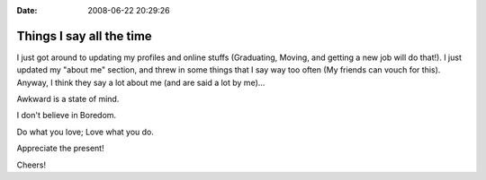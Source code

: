 :Date: 2008-06-22 20:29:26

Things I say all the time
=========================

I just got around to updating my profiles and online stuffs
(Graduating, Moving, and getting a new job will do that!). I just
updated my "about me" section, and threw in some things that I say
way too often (My friends can vouch for this). Anyway, I think they
say a lot about me (and are said a lot by me)...

Awkward is a state of mind.

I don't believe in Boredom.

Do what you love; Love what you do.

Appreciate the present!

Cheers!


